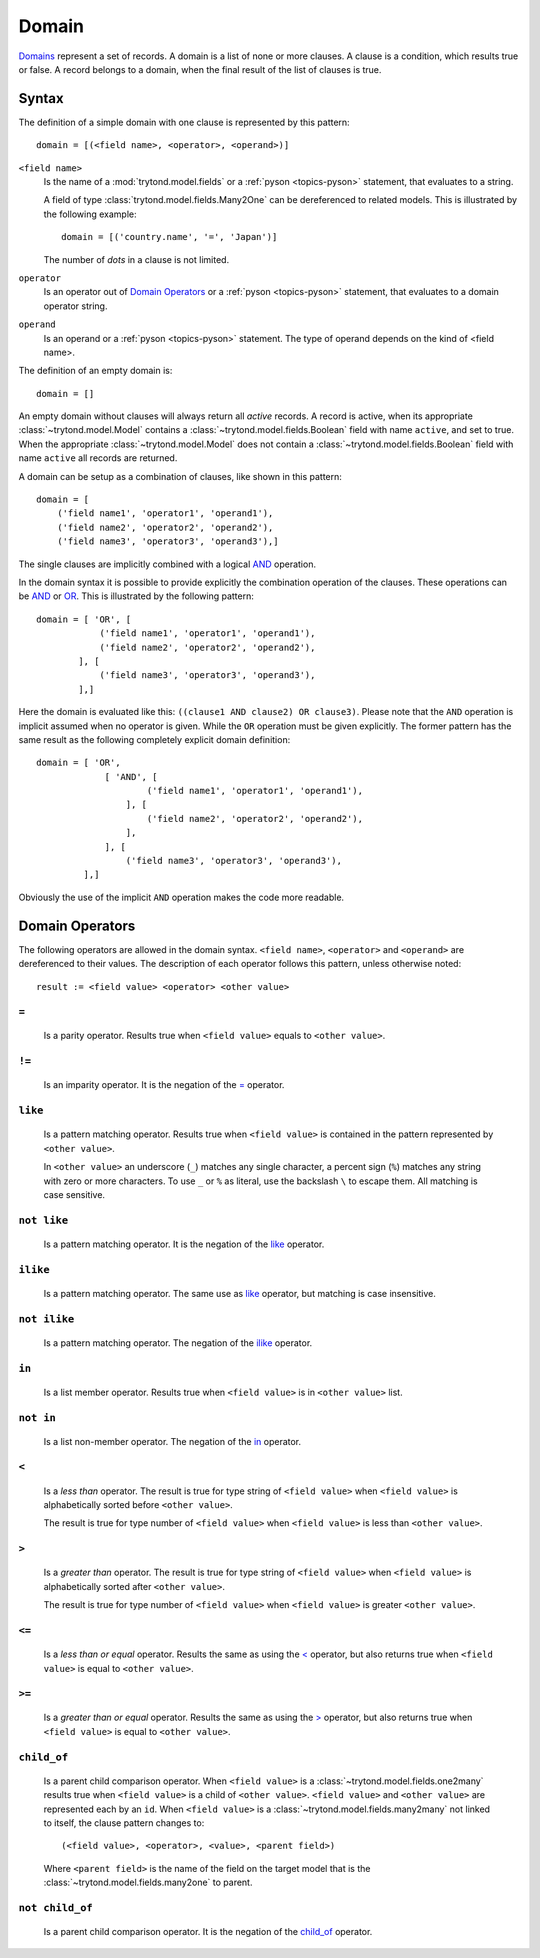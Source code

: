 .. _topics-domain:


======
Domain
======

Domains_ represent a set of records. A domain is a list of none or
more clauses. A clause is a condition, which results true or false.
A record belongs to a domain, when the final result of the list of
clauses is true.

.. _Domains: http://en.wikipedia.org/wiki/Data_domain


Syntax
======

The definition of a simple domain with one clause is represented
by this pattern::

    domain = [(<field name>, <operator>, <operand>)]

``<field name>``
    Is the name of a :mod:`trytond.model.fields` or a
    :ref:`pyson <topics-pyson>` statement, that evaluates to a
    string.

    A field of type :class:`trytond.model.fields.Many2One` can be
    dereferenced to related models. This is illustrated by the
    following example::

        domain = [('country.name', '=', 'Japan')]

    The number of *dots* in a clause is not limited.

``operator``
    Is an operator out of `Domain Operators`_ or a
    :ref:`pyson <topics-pyson>` statement, that evaluates to
    a domain operator string.

``operand``
   Is an operand or a :ref:`pyson <topics-pyson>` statement. The
   type of operand depends on the kind of <field name>.

The definition of an empty domain is::

    domain = []

An empty domain without clauses will always return all *active* 
records. A record is active, when its appropriate
:class:`~trytond.model.Model` contains a
:class:`~trytond.model.fields.Boolean` field with name ``active``,
and set to true. When the appropriate :class:`~trytond.model.Model`
does not contain a :class:`~trytond.model.fields.Boolean` field with
name ``active`` all records are returned.

A domain can be setup as a combination of clauses, like shown in
this pattern::

    domain = [
        ('field name1', 'operator1', 'operand1'),
        ('field name2', 'operator2', 'operand2'),
        ('field name3', 'operator3', 'operand3'),]

The single clauses are implicitly combined with a logical
AND_ operation.


In the domain syntax it is possible to provide explicitly the
combination operation of the clauses. These operations can be AND_
or OR_. This is illustrated by the following pattern::

    domain = [ 'OR', [
                ('field name1', 'operator1', 'operand1'),
                ('field name2', 'operator2', 'operand2'),
            ], [
                ('field name3', 'operator3', 'operand3'),
            ],]

.. _AND: http://en.wikipedia.org/wiki/Logical_and
.. _OR: http://en.wikipedia.org/wiki/Logical_or


Here the domain is evaluated like this: ``((clause1 AND clause2)
OR clause3)``. Please note that the ``AND`` operation is implicit
assumed when no operator is given. While the ``OR`` operation must
be given explicitly. The former pattern has the same result as the
following completely explicit domain definition::

    domain = [ 'OR',
                 [ 'AND', [
                         ('field name1', 'operator1', 'operand1'),
                     ], [
                         ('field name2', 'operator2', 'operand2'),
                     ],
                 ], [
                     ('field name3', 'operator3', 'operand3'),
             ],]

Obviously the use of the implicit ``AND`` operation makes the code
more readable.


Domain Operators
================

The following operators are allowed in the domain syntax.
``<field name>``, ``<operator>`` and ``<operand>`` are dereferenced
to their values. The description of each operator follows this
pattern, unless otherwise noted::

    result := <field value> <operator> <other value>

``=``
-----

    Is a parity operator. Results true when ``<field value>``
    equals to ``<other value>``.

``!=``
------

    Is an imparity operator. It is the negation of the `=`_ operator.

``like``
--------

    Is a pattern matching operator. Results true when ``<field value>``
    is contained in the pattern represented by ``<other value>``.

    In ``<other value>`` an underscore (``_``) matches any single
    character, a percent sign (``%``) matches any string with zero
    or more characters. To use ``_`` or ``%`` as literal, use the
    backslash ``\`` to escape them. All matching is case sensitive.

``not like``
------------

    Is a pattern matching operator. It is the negation of the `like`_
    operator.

``ilike``
---------

    Is a pattern matching operator. The same use as `like`_ operator,
    but matching is case insensitive.

``not ilike``
-------------

    Is a pattern matching operator. The negation of the  `ilike`_ operator.

``in``
------

    Is a list member operator. Results true when ``<field value>`` is
    in ``<other value>`` list.

``not in``
----------

    Is a list non-member operator. The negation of the `in`_ operator.

``<``
-----

    Is a *less than* operator. The result is true for type string of
    ``<field value>``  when ``<field value>`` is alphabetically
    sorted before ``<other value>``.

    The result is true for type number of ``<field value>`` when
    ``<field value>`` is less than ``<other value>``.

``>``
-----

    Is a *greater than* operator. The result is true for type string of
    ``<field value>`` when ``<field value>`` is alphabetically
    sorted after  ``<other value>``.

    The result is true for type number of ``<field value>`` when
    ``<field value>`` is greater ``<other value>``.

``<=``
------

    Is a *less than or equal* operator. Results the same as using the
    `<`_ operator, but also returns true when ``<field value>`` is
    equal to ``<other value>``.

``>=``
------

    Is a *greater than or equal* operator. Results the same as using
    the `>`_ operator, but also returns true when ``<field value>``
    is equal to ``<other value>``.

``child_of``
------------

    Is a parent child comparison operator. When ``<field value>`` is a
    :class:`~trytond.model.fields.one2many` results true when
    ``<field value>`` is a child of ``<other value>``. ``<field value>``
    and ``<other value>`` are represented each by an ``id``.
    When ``<field value>`` is a :class:`~trytond.model.fields.many2many`
    not linked to itself, the clause pattern changes to::

        (<field value>, <operator>, <value>, <parent field>)

    Where ``<parent field>`` is the name of the field on the target
    model that is the :class:`~trytond.model.fields.many2one` to parent.

``not child_of``
----------------

    Is a parent child comparison operator. It is the negation of the
    `child_of`_ operator.


